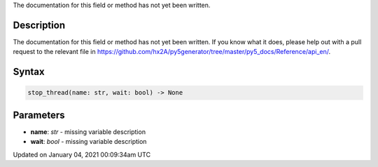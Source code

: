 .. title: stop_thread()
.. slug: stop_thread
.. date: 2021-01-04 00:09:34 UTC+00:00
.. tags:
.. category:
.. link:
.. description: py5 stop_thread() documentation
.. type: text

The documentation for this field or method has not yet been written.

Description
===========

The documentation for this field or method has not yet been written. If you know what it does, please help out with a pull request to the relevant file in https://github.com/hx2A/py5generator/tree/master/py5_docs/Reference/api_en/.

Syntax
======

.. code:: python

    stop_thread(name: str, wait: bool) -> None

Parameters
==========

* **name**: `str` - missing variable description
* **wait**: `bool` - missing variable description


Updated on January 04, 2021 00:09:34am UTC

